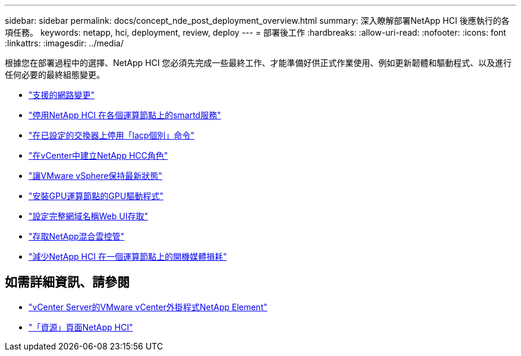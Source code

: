 ---
sidebar: sidebar 
permalink: docs/concept_nde_post_deployment_overview.html 
summary: 深入瞭解部署NetApp HCI 後應執行的各項任務。 
keywords: netapp, hci, deployment, review, deploy 
---
= 部署後工作
:hardbreaks:
:allow-uri-read: 
:nofooter: 
:icons: font
:linkattrs: 
:imagesdir: ../media/


[role="lead"]
根據您在部署過程中的選擇、NetApp HCI 您必須先完成一些最終工作、才能準備好供正式作業使用、例如更新韌體和驅動程式、以及進行任何必要的最終組態變更。

* link:task_nde_supported_net_changes.html["支援的網路變更"]
* link:task_nde_disable_smartd.html["停用NetApp HCI 在各個運算節點上的smartd服務"]
* link:task_nde_disable_lacp_individual.html["在已設定的交換器上停用「lacp個別」命令"]
* link:task_mnode_create_netapp_hcc_role_vcenter.html["在vCenter中建立NetApp HCC角色"]
* link:task_nde_update_vsphere.html["讓VMware vSphere保持最新狀態"]
* link:task_nde_install_GPU_drivers.html["安裝GPU運算節點的GPU驅動程式"]
* link:task_nde_access_ui_fqdn.html["設定完整網域名稱Web UI存取"]
* link:task_nde_access_hcc.html["存取NetApp混合雲控管"]
* link:task_reduce_boot_media_wear.html["減少NetApp HCI 在一個運算節點上的開機媒體損耗"]




== 如需詳細資訊、請參閱

* https://docs.netapp.com/us-en/vcp/index.html["vCenter Server的VMware vCenter外掛程式NetApp Element"^]
* https://www.netapp.com/us/documentation/hci.aspx["「資源」頁面NetApp HCI"^]

